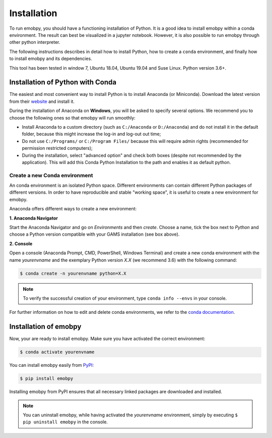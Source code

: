 .. _installation:

************************
Installation
************************

To run emobpy, you should have a functioning installation of Python.
It is a good idea to install emobpy within a conda environment. The result can best be visualized in a jupyter notebook. However, it is also possible to run emobpy through other python interpreter.

The following instructions describes in detail how to install Python, how to create a ``conda`` environment, and finally how to install emobpy and its dependencies.

This tool has been tested in window 7, Ubuntu 18.04, Ubuntu 19.04 and Suse Linux. Python version 3.6+.


Installation of Python with Conda
==================================

The easiest and most convenient way to install Python is to install Anaconda (or Miniconda). Download the latest version from their website_ and install it.

During the installation of Anaconda on **Windows**, you will be asked to specify several options. We recommend you to choose the following ones so that emobpy will run smoothly:

* Install Anaconda to a custom directory (such as ``C:/Anaconda`` or ``D:/Anaconda``) and do not install it in the default folder, because this might increase the log-in and log-out out time;
* Do not use ``C:/Programs/`` or ``C:/Program Files/`` because this will require admin rights (recommended for permission restricted computers);
* During the installation, select "advanced option" and check both boxes (despite not recommended by the application). This will add this Conda Python Installation to the path and enables it as default python.

.. _website: https://www.anaconda.com/products/individual

Create a new Conda environment
--------------------------------

An conda environment is an isolated Python space. Different environments can contain different Python packages of different versions. In order to have reproducible and stable "working space", it is useful to create a new environment for emobpy.

Anaconda offers different ways to create a new environment:

**1. Anaconda Navigator**

Start the Anaconda Navigator and go on *Environments* and then *create*. Choose a name, tick the box next to *Python* and choose a Python version compatible with your GAMS installation (see box above).

**2. Console**

Open a console (Anaconda Prompt, CMD, PowerShell, Windows Terminal) and create a new conda environment with the name *yourenvname* and the exemplary Python version *X.X* (we recommend 3.6) with the following command:

.. code-block:: bash

    $ conda create -n yourenvname python=X.X


.. note:: To verify the successful creation of your environment, type ``conda info --envs`` in your console.

For further information on how to edit and delete conda environments, we refer to the `conda documentation`_.

.. _GAMS Documentation: https://www.gams.com/latest/docs/
.. _conda documentation: https://docs.conda.io/projects/conda/en/latest/user-guide/tasks/manage-environments.html


Installation of emobpy
=========================

Now, your are ready to install emobpy. Make sure you have activated the correct environment:

.. code-block:: bash

    $ conda activate yourenvname

You can install emobpy easily from PyPI_:

.. code-block:: bash

    $ pip install emobpy

Installing emobpy from PyPI ensures that all necessary linked packages are downloaded and installed.

.. note:: You can uninstall emobpy, while having activated the *yourenvname* environment, simply by executing ``$ pip uninstall emobpy`` in the console.

.. _PyPI: https://pypi.org/project/emobpy/

